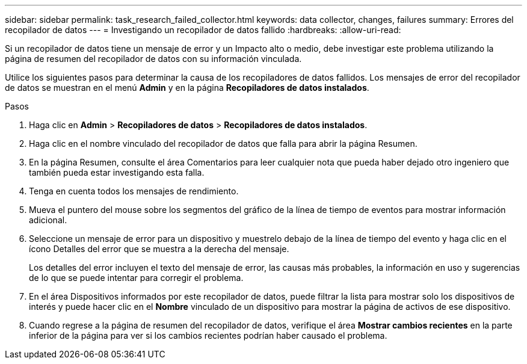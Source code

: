 ---
sidebar: sidebar 
permalink: task_research_failed_collector.html 
keywords: data collector, changes, failures 
summary: Errores del recopilador de datos 
---
= Investigando un recopilador de datos fallido
:hardbreaks:
:allow-uri-read: 


[role="lead"]
Si un recopilador de datos tiene un mensaje de error y un Impacto alto o medio, debe investigar este problema utilizando la página de resumen del recopilador de datos con su información vinculada.

Utilice los siguientes pasos para determinar la causa de los recopiladores de datos fallidos.  Los mensajes de error del recopilador de datos se muestran en el menú *Admin* y en la página *Recopiladores de datos instalados*.

.Pasos
. Haga clic en *Admin* > *Recopiladores de datos* > *Recopiladores de datos instalados*.
. Haga clic en el nombre vinculado del recopilador de datos que falla para abrir la página Resumen.
. En la página Resumen, consulte el área Comentarios para leer cualquier nota que pueda haber dejado otro ingeniero que también pueda estar investigando esta falla.
. Tenga en cuenta todos los mensajes de rendimiento.
. Mueva el puntero del mouse sobre los segmentos del gráfico de la línea de tiempo de eventos para mostrar información adicional.
. Seleccione un mensaje de error para un dispositivo y muestrelo debajo de la línea de tiempo del evento y haga clic en el ícono Detalles del error que se muestra a la derecha del mensaje.
+
Los detalles del error incluyen el texto del mensaje de error, las causas más probables, la información en uso y sugerencias de lo que se puede intentar para corregir el problema.

. En el área Dispositivos informados por este recopilador de datos, puede filtrar la lista para mostrar solo los dispositivos de interés y puede hacer clic en el *Nombre* vinculado de un dispositivo para mostrar la página de activos de ese dispositivo.
. Cuando regrese a la página de resumen del recopilador de datos, verifique el área *Mostrar cambios recientes* en la parte inferior de la página para ver si los cambios recientes podrían haber causado el problema.

